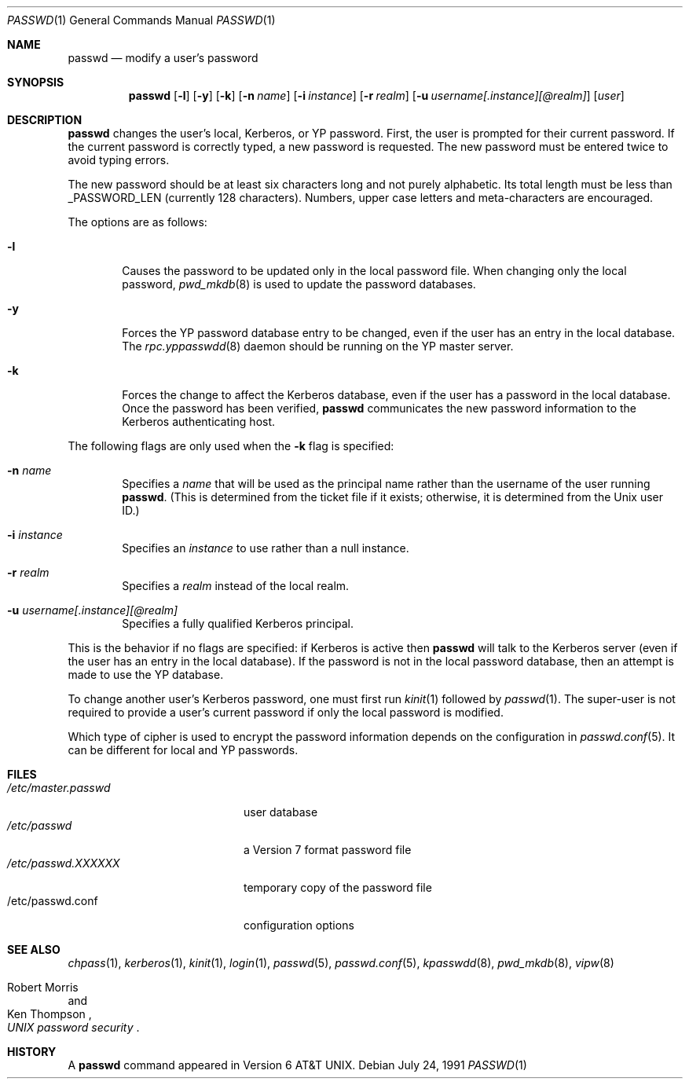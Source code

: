 .\"	$OpenBSD: passwd.1,v 1.9 2000/03/10 20:17:49 aaron Exp $
.\"
.\" Copyright (c) 1990 The Regents of the University of California.
.\" All rights reserved.
.\"
.\" Redistribution and use in source and binary forms, with or without
.\" modification, are permitted provided that the following conditions
.\" are met:
.\" 1. Redistributions of source code must retain the above copyright
.\"    notice, this list of conditions and the following disclaimer.
.\" 2. Redistributions in binary form must reproduce the above copyright
.\"    notice, this list of conditions and the following disclaimer in the
.\"    documentation and/or other materials provided with the distribution.
.\" 3. All advertising materials mentioning features or use of this software
.\"    must display the following acknowledgement:
.\"	This product includes software developed by the University of
.\"	California, Berkeley and its contributors.
.\" 4. Neither the name of the University nor the names of its contributors
.\"    may be used to endorse or promote products derived from this software
.\"    without specific prior written permission.
.\"
.\" THIS SOFTWARE IS PROVIDED BY THE REGENTS AND CONTRIBUTORS ``AS IS'' AND
.\" ANY EXPRESS OR IMPLIED WARRANTIES, INCLUDING, BUT NOT LIMITED TO, THE
.\" IMPLIED WARRANTIES OF MERCHANTABILITY AND FITNESS FOR A PARTICULAR PURPOSE
.\" ARE DISCLAIMED.  IN NO EVENT SHALL THE REGENTS OR CONTRIBUTORS BE LIABLE
.\" FOR ANY DIRECT, INDIRECT, INCIDENTAL, SPECIAL, EXEMPLARY, OR CONSEQUENTIAL
.\" DAMAGES (INCLUDING, BUT NOT LIMITED TO, PROCUREMENT OF SUBSTITUTE GOODS
.\" OR SERVICES; LOSS OF USE, DATA, OR PROFITS; OR BUSINESS INTERRUPTION)
.\" HOWEVER CAUSED AND ON ANY THEORY OF LIABILITY, WHETHER IN CONTRACT, STRICT
.\" LIABILITY, OR TORT (INCLUDING NEGLIGENCE OR OTHERWISE) ARISING IN ANY WAY
.\" OUT OF THE USE OF THIS SOFTWARE, EVEN IF ADVISED OF THE POSSIBILITY OF
.\" SUCH DAMAGE.
.\"
.\"	from: @(#)passwd.1	6.11 (Berkeley) 7/24/91
.\"
.Dd July 24, 1991
.Dt PASSWD 1
.Os
.Sh NAME
.Nm passwd
.Nd modify a user's password
.Sh SYNOPSIS
.Nm passwd
.Op Fl l
.Op Fl y
.Op Fl k
.Op Fl n Ar name
.Op Fl i Ar instance
.Op Fl r Ar realm
.Op Fl u Ar username[.instance][@realm]
.Op Ar user
.\" This should really be: passwd [-l] [-y] [-k [-n name] [-i instance] [-r realm] [-u username[.instance][@realm]]] [user]
.Sh DESCRIPTION
.Nm passwd
changes the user's local, Kerberos, or YP password.
First, the user is prompted for their current password.
If the current password is correctly typed, a new password is
requested.
The new password must be entered twice to avoid typing errors.
.Pp
The new password should be at least six characters long and not
purely alphabetic.
Its total length must be less than
.Dv _PASSWORD_LEN
(currently 128 characters).
Numbers, upper case letters and meta-characters
are encouraged.
.Pp
The options are as follows:
.Bl -tag -width flag
.It Fl l
Causes the password to be updated only in the local
password file.
When changing only the local password,
.Xr pwd_mkdb 8
is used to update the password databases.
.It Fl y
Forces the YP password database entry to be changed, even if
the user has an entry in the local database.
The
.Xr rpc.yppasswdd 8
daemon should be running on the YP master server.
.It Fl k
Forces the change to affect the Kerberos database, even
if the user has a password in the local database.
Once the password has been verified,
.Nm passwd
communicates the new password information to
the Kerberos authenticating host.
.El
.Pp
The following flags are only used when the
.Fl k
flag is specified:
.Bl -tag -width flag
.It Fl n Ar name
Specifies a
.Ar name
that will be used as the principal name rather than the username
of the user running
.Nm passwd .
(This is determined from the ticket file if it exists; otherwise,
it is determined from the Unix user ID.)
.It Fl i Ar instance
Specifies an
.Ar instance
to use rather than a null instance.
.It Fl r Ar realm
Specifies a
.Ar realm
instead of the local realm.
.It Fl u Ar username[.instance][@realm]
Specifies a fully qualified Kerberos principal.
.El
.Pp
This is the behavior if no flags are specified:
if Kerberos is active then
.Nm passwd
will talk to the Kerberos server (even if the user has an entry
in the local database).
If the password is not in the local password database, then
an attempt is made to use the YP database.
.Pp
To change another user's Kerberos password, one must first
run
.Xr kinit 1
followed by
.Xr passwd 1 .
The super-user is not required to provide a user's current password
if only the local password is modified.
.Pp
Which type of cipher is used to encrypt the password information
depends on the configuration in
.Xr passwd.conf 5 .
It can be different for local and YP passwords.
.Sh FILES
.Bl -tag -width /etc/master.passwd -compact
.It Pa /etc/master.passwd
user database
.It Pa /etc/passwd
a Version 7 format password file
.It Pa /etc/passwd.XXXXXX
temporary copy of the password file
.It /etc/passwd.conf
configuration options
.El
.Sh SEE ALSO
.Xr chpass 1 ,
.Xr kerberos 1 ,
.Xr kinit 1 ,
.Xr login 1 ,
.Xr passwd 5 ,
.Xr passwd.conf 5 ,
.Xr kpasswdd 8 ,
.Xr pwd_mkdb 8 ,
.Xr vipw 8
.Rs
.%A Robert Morris
.%A Ken Thompson
.%T "UNIX password security"
.Re
.Sh HISTORY
A
.Nm passwd
command appeared in
.At v6 .
